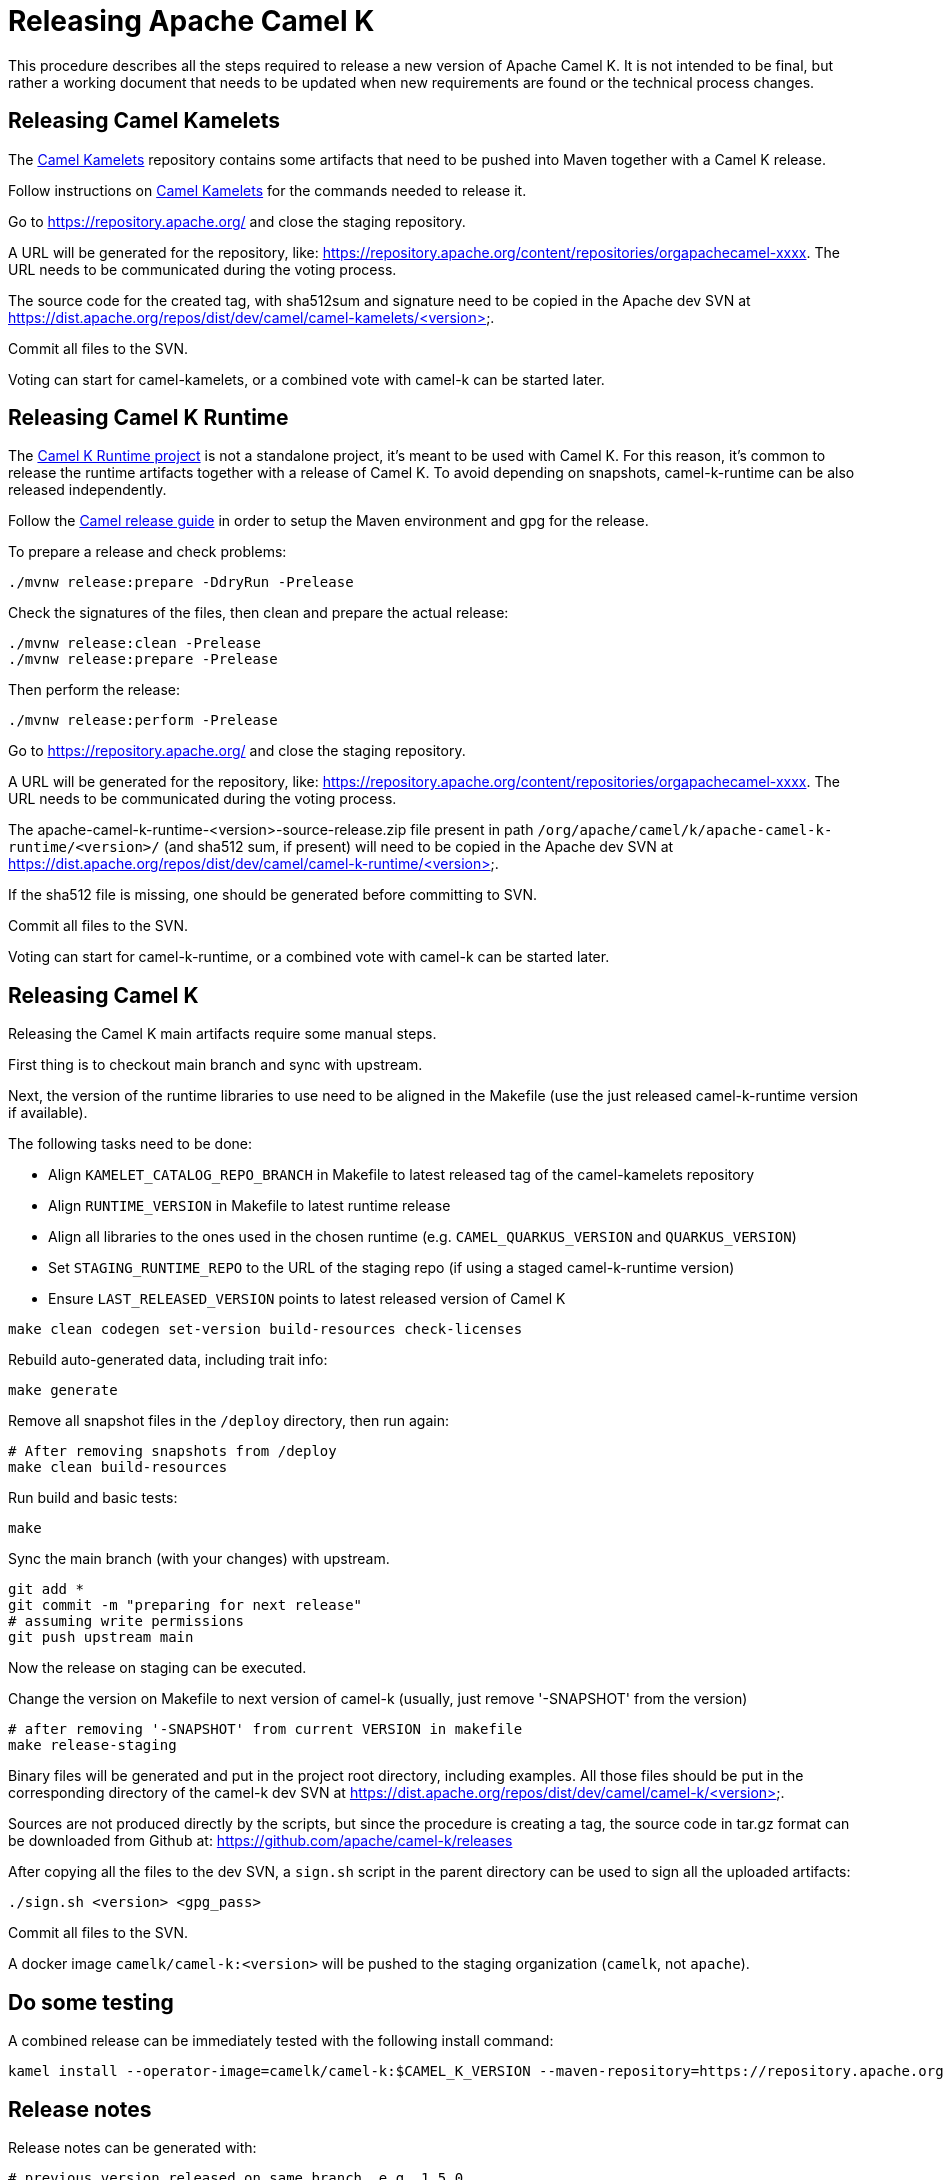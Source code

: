 = Releasing Apache Camel K

This procedure describes all the steps required to release a new version of Apache Camel K.
It is not intended to be final, but rather a working document that needs to be updated when new requirements are found or
the technical process changes.

[[releasing-camel-kamelets]]
== Releasing Camel Kamelets

The https://github.com/apache/camel-kamelets[Camel Kamelets] repository contains some artifacts that need to be pushed into Maven together
with a Camel K release.

Follow instructions on https://github.com/apache/camel-kamelets[Camel Kamelets] for the commands needed to release it.

Go to https://repository.apache.org/ and close the staging repository.

A URL will be generated for the repository, like: https://repository.apache.org/content/repositories/orgapachecamel-xxxx. The URL needs to be communicated during the voting process.

The source code for the created tag, with sha512sum and signature need to be copied in the Apache dev SVN at https://dist.apache.org/repos/dist/dev/camel/camel-kamelets/<version>.

Commit all files to the SVN.

Voting can start for camel-kamelets, or a combined vote with camel-k can be started later.

[[releasing-camel-k-runtime]]
== Releasing Camel K Runtime

The https://github.com/apache/camel-k-runtime[Camel K Runtime project] is not a standalone project, it's meant to be used with Camel K. For this reason, it's common to release the runtime artifacts together with a release of Camel K.
To avoid depending on snapshots, camel-k-runtime can be also released independently.

Follow the https://github.com/apache/camel/blob/main/docs/user-manual/modules/ROOT/pages/release-guide.adoc[Camel release guide] in order to setup the Maven environment and gpg for the release.

To prepare a release and check problems:
```
./mvnw release:prepare -DdryRun -Prelease
```

Check the signatures of the files, then clean and prepare the actual release:

```
./mvnw release:clean -Prelease
./mvnw release:prepare -Prelease
```

Then perform the release:

```
./mvnw release:perform -Prelease
```

Go to https://repository.apache.org/ and close the staging repository.

A URL will be generated for the repository, like: https://repository.apache.org/content/repositories/orgapachecamel-xxxx. The URL needs to be communicated during the voting process.


The apache-camel-k-runtime-<version>-source-release.zip file present in path `/org/apache/camel/k/apache-camel-k-runtime/<version>/` (and sha512 sum, if present) will need to be copied in the Apache dev SVN at https://dist.apache.org/repos/dist/dev/camel/camel-k-runtime/<version>.

If the sha512 file is missing, one should be generated before committing to SVN.

Commit all files to the SVN.

Voting can start for camel-k-runtime, or a combined vote with camel-k can be started later.


[[releasing-camel-k]]
== Releasing Camel K

Releasing the Camel K main artifacts require some manual steps.

First thing is to checkout main branch and sync with upstream.

Next, the version of the runtime libraries to use need to be aligned in the Makefile (use the just released camel-k-runtime version if available).

The following tasks need to be done:

- Align `KAMELET_CATALOG_REPO_BRANCH` in Makefile to latest released tag of the camel-kamelets repository
- Align `RUNTIME_VERSION` in Makefile to latest runtime release
- Align all libraries to the ones used in the chosen runtime (e.g. `CAMEL_QUARKUS_VERSION` and `QUARKUS_VERSION`)
- Set `STAGING_RUNTIME_REPO` to the URL of the staging repo (if using a staged camel-k-runtime version)
- Ensure `LAST_RELEASED_VERSION` points to latest released version of Camel K

```
make clean codegen set-version build-resources check-licenses
```

Rebuild auto-generated data, including trait info:

```
make generate
```

Remove all snapshot files in the `/deploy` directory, then run again:
```
# After removing snapshots from /deploy
make clean build-resources
```

Run build and basic tests:
```
make
```

Sync the main branch (with your changes) with upstream.

```
git add *
git commit -m "preparing for next release"
# assuming write permissions
git push upstream main
```

Now the release on staging can be executed.

Change the version on Makefile to next version of camel-k (usually, just remove '-SNAPSHOT' from the version)
```
# after removing '-SNAPSHOT' from current VERSION in makefile
make release-staging
```

Binary files will be generated and put in the project root directory, including examples.
All those files should be put in the corresponding directory of the camel-k dev SVN at https://dist.apache.org/repos/dist/dev/camel/camel-k/<version>.

Sources are not produced directly by the scripts, but since the procedure is creating a tag, the source code in tar.gz format can be downloaded from Github
at: https://github.com/apache/camel-k/releases

After copying all the files to the dev SVN, a `sign.sh` script in the parent directory can be used to sign all the uploaded artifacts:

```
./sign.sh <version> <gpg_pass>
```

Commit all files to the SVN.

A docker image `camelk/camel-k:<version>` will be pushed to the staging organization (`camelk`, not `apache`).


[[testing]]
== Do some testing

A combined release can be immediately tested with the following install command:

```
kamel install --operator-image=camelk/camel-k:$CAMEL_K_VERSION --maven-repository=https://repository.apache.org/content/repositories/orgapachecamel-$APACHE_NEXUS_RUNTIME_REPO_ID
```


[[release-notes]]
== Release notes

Release notes can be generated with:

```
# previous version released on same branch, e.g. 1.5.0
export PREV=a.b.c
# current version to be released, e.g. 1.6.0
export CUR=x.y.z
# Branch where both tags are present
export BRANCH=main
./script/gen_release_notes.sh $PREV $CUR $BRANCH
```

A `release-notes.md` file is generated and can be attached to the release github issue for reference.


[[voting]]
== Voting

An email should be sent to dev@camel.apache.org asking to test the staged artifacts. Voting will be left open for at least 72 hours.

[[finalizing]]
== Finalizing the release

After the voting is complete with success, the artifacts can be released.

Release the staging repository at: https://repository.apache.org.

Republish docker image in the Apache org on Docker Hub:

```
# assuming logged in to docker hub
docker pull camelk/camel-k:$VERSION
docker tag camelk/camel-k:$VERSION apache/camel-k:$VERSION
docker push apache/camel-k:$VERSION
```

Artifacts committed on https://dist.apache.org/repos/dist/dev/ before the voting process need to be copied to the
Apache dist repository on: https://dist.apache.org/repos/dist/release/camel.

The same should be done for camel-kamelets and camel-k-runtime in case of combined vote.

Wait for maven mirrors to sync the new artifacts. This can take more than 1 hour sometimes.

Binary files can be now released on Github, together with release notes generated in previous step.
Files need to be uploaded manually to a new Github release.

Before announcing the release, a simple test should be done to verify that everything is in place (running a "Hello World" integration
after an installation done with a simple `kamel install`).
Do a simple final test.

The release can be now announced to dev@camel.apache.org and users@camel.apache.org.

A PMC member with access to the @ApacheCamel Twitter account should announce the release on Twitter as well.

Download section on the website needs to be put in sync to display the new release.
Checkout the website and put an entry under `content/releases/k` with the version of the new release (copy the last release as template).
The milestone field in the release doc is the Github id for the milestone (e.g. for v1.4.1, the milestone is 22).

[[post-release]]
== Post Release

=== Operator Hub

The https://github.com/operator-framework/community-operators[OperatorHub] downstream channel should be synced to publish the latest version
of Camel K, so that it can be easily installed on platforms that support Operator Hub.

You can create the bundle using the `make bundle` command, then upload the CRD and CSV to the "community-operators" repository (2 PRs, one for OpenShift and one for all other platforms).

=== Helm

An helm chart must be generated with the new version.

First update the chart version in the `Chart.yaml` file under the `/helm` section, setting a new chart release.

From the main branch:

```
./script/set-version.sh <released-version>
make generate-helm
```

Commit to the main branch the tar.gz file and the updated index that have been generated in `/docs/charts` and the updated `Chart.yaml`.

Wait for them to be available on https://hub.helm.sh/.

=== Homebrew

The https://brew.sh/[HomeBrew] formula for _kamel_ must be synced to download and build the latest version of https://github.com/apache/camel-k[Camel-K], so it can be easily installed on _macOs_ and _Linux_ platforms.

To do so, the content of https://github.com/Homebrew/homebrew-core/blob/master/Formula/kamel.rb[homebrew-core/Formula/kamel.rb] _(the package definition)_ should be updated to point the latest release of https://github.com/apache/camel-k[Camel-K]. 

More importantly the _tag_ and _revision_ section configuration should change for a new release e.g
```
  url "https://github.com/apache/camel-k.git",
    :tag      => "0.3.4",
    :revision => "c47fb2c85e89852f0fd111d1662f57917030ced5"
  head "https://github.com/apache/camel-k.git"
```

_P.S please note that the bottles are created using the https://docs.brew.sh/Brew-Test-Bot[Brew Test Bot]   https://docs.brew.sh/Bottles[ [1] ]._
